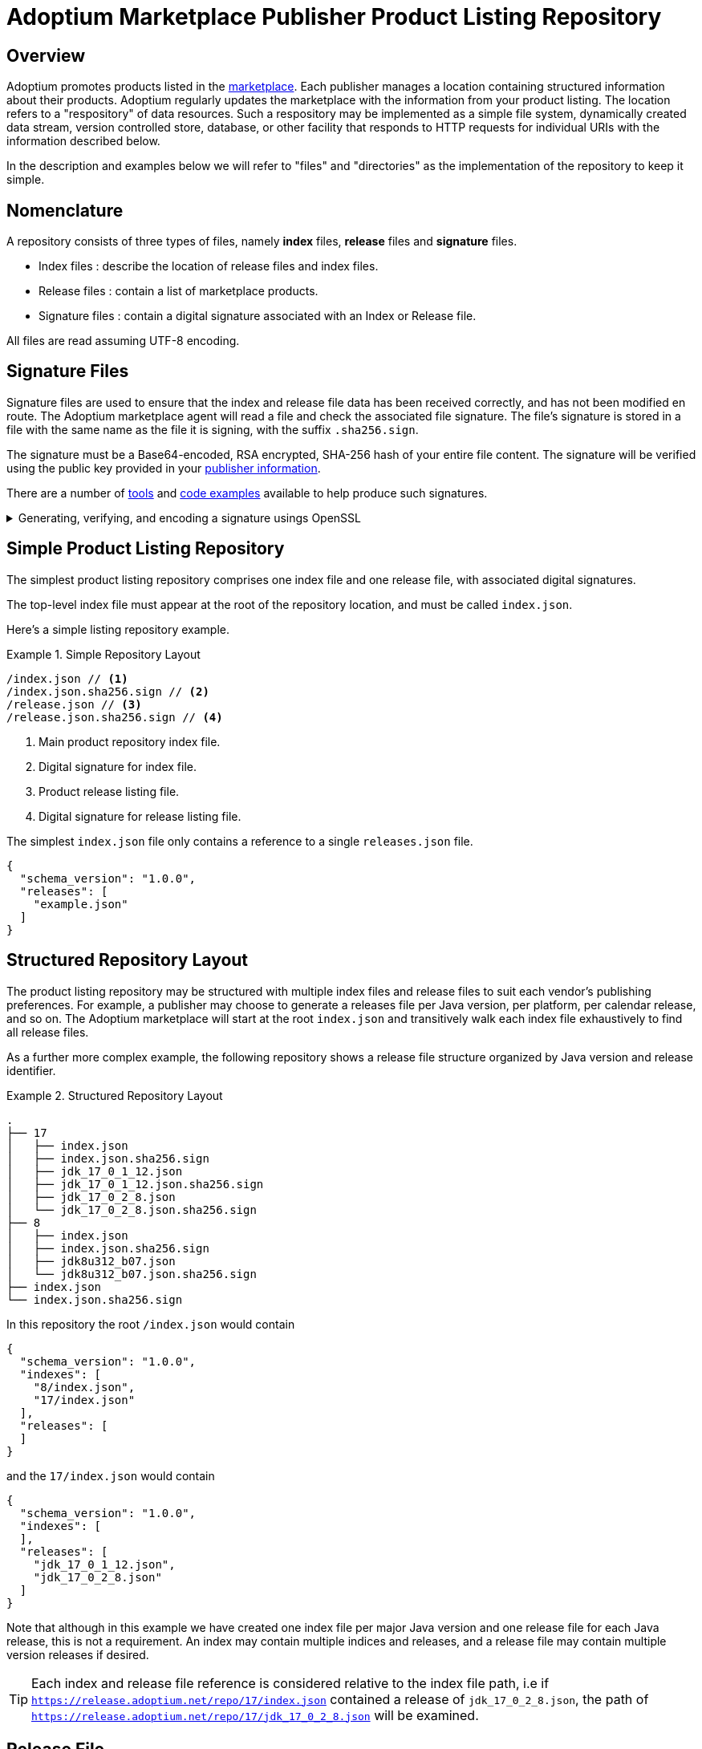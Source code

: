 = Adoptium Marketplace Publisher Product Listing Repository
:description: Adoptium Marketplace Publisher Product Listing Guide
:keywords: adoptium marketplace publisher listing guide
:orgname: Eclipse Adoptium
:lang: en
:page-authors: johnoliver, tellison, gdams


== Overview

Adoptium promotes products listed in the
link:/marketplace[marketplace].
Each publisher manages a location containing structured information about their products. Adoptium regularly updates the marketplace with the information from your product listing. The location refers to a "respository" of data resources. Such a respository may be implemented as a simple file system, dynamically created data stream, version controlled store, database, or other facility that responds to HTTP requests for individual URIs with the information described below.

In the description and examples below we will refer to "files" and "directories" as the implementation of the repository to keep it simple.

== Nomenclature

A repository consists of three types of files, namely *index* files, *release* files and *signature* files.

 * Index files : describe the location of release files and index files.
 * Release files : contain a list of marketplace products.
 * Signature files : contain a digital signature associated with an Index or Release file.
 
All files are read assuming UTF-8 encoding.
 
== Signature Files

Signature files are used to ensure that the index and release file data has been received correctly, and has not been modified en route. The Adoptium marketplace agent will read a file and check the associated file signature. The file's signature is stored in a file with the same name as the file it is signing, with the suffix `.sha256.sign`.

The signature must be a Base64-encoded, RSA encrypted, SHA-256 hash of your entire file content. The signature will be verified using the public key provided in your link:/docs/marketplace-guide#_providing_publisher_information[publisher information].

There are a number of
https://opensource.com/article/19/6/cryptography-basics-openssl-part-2[tools^]
and
https://www.baeldung.com/java-digital-signature[code examples^] available to help produce such signatures.

.Generating, verifying, and encoding a signature usings OpenSSL
[%collapsible]
====
[source, bash]
----
# Generate signature
openssl dgst -sha256 -sign private.pem -out index.json.sig index.json

# Verify
openssl dgst -sha256 -verify public.pem -signature index.json.sig index.json

#Base64 encode for publishing
cat index.json.sig | base64 -w 0 > index.json.sha256.sign
----
====


== Simple Product Listing Repository

The simplest product listing repository comprises one index file and one release file, with associated digital signatures.

The top-level index file must appear at the root of the repository location, and must be called `index.json`.

Here's a simple listing repository example.

.Simple Repository Layout
====
[source]
----
/index.json // <1>
/index.json.sha256.sign // <2>
/release.json // <3>
/release.json.sha256.sign // <4>
----
<1> Main product repository index file.
<2> Digital signature for index file.
<3> Product release listing file.
<4> Digital signature for release listing file.
====

The simplest `index.json` file only contains a reference to a single `releases.json` file.

[source, json]
{
  "schema_version": "1.0.0",
  "releases": [
    "example.json"
  ]
}


== Structured Repository Layout

The product listing repository may be structured with multiple index files and release files to suit each vendor's publishing preferences.  For example, a publisher may choose to generate a releases file per Java version, per platform, per calendar release, and so on. The Adoptium marketplace will start at the root `index.json` and transitively walk each index file exhaustively to find all release files.

As a further more complex example, the following repository shows a release file structure organized by Java version and release identifier.

.Structured Repository Layout
====
[source]
----
.
├── 17
│   ├── index.json
│   ├── index.json.sha256.sign
│   ├── jdk_17_0_1_12.json
│   ├── jdk_17_0_1_12.json.sha256.sign
│   ├── jdk_17_0_2_8.json
│   └── jdk_17_0_2_8.json.sha256.sign
├── 8
│   ├── index.json
│   ├── index.json.sha256.sign
│   ├── jdk8u312_b07.json
│   └── jdk8u312_b07.json.sha256.sign
├── index.json
└── index.json.sha256.sign
----
====

In this repository the root `/index.json` would contain

[source, json]
{
  "schema_version": "1.0.0",
  "indexes": [
    "8/index.json",
    "17/index.json"
  ],
  "releases": [
  ]
}

and the `17/index.json` would contain

[source, json]
{
  "schema_version": "1.0.0",
  "indexes": [
  ],
  "releases": [
    "jdk_17_0_1_12.json",
    "jdk_17_0_2_8.json"
  ]
}

Note that although in this example we have created one index file per major Java version and one release file for each Java release, this is not a requirement. An index may contain multiple indices and releases, and a release file may contain multiple version releases if desired.

TIP: Each index and release file reference is considered relative to the index file path, i.e if `https://release.adoptium.net/repo/17/index.json` contained a release of `jdk_17_0_2_8.json`, the path of `https://release.adoptium.net/repo/17/jdk_17_0_2_8.json` will be examined.


== Release File

The release file contains details about your products, including the Java version, target machine architcture, download location, test result location, and more. The name of the release file is not relevant to the Adoptium marketplace beyond being referenced from an index file as described above.

// TODO: fix up URL when schema moves to main branch
Your products' release file listing must adhere to the
https://github.com/adoptium/api.adoptium.net/tree/marketplace/marketplace[marketplace product JSON schema^], and Adoptium provides
https://github.com/adoptium/api.adoptium.net/blob/marketplace/marketplace/adoptium-marketplace-schema-tests/src/test/resources/net/adoptium/marketplace/schema/[examples^]
and
https://github.com/adoptium/api.adoptium.net/tree/marketplace/marketplace/adoptium-marketplace-schema[code^]
to help produce product listing data in the correct format.

The live Temurin release files are available in a our public https://github.com/adoptium/marketplace-data[marketplace data repository^] and serve as an example of what is expected.

== Repository Read and Marketplace Update Process

Adoptium typically retrieves the product listing information hourly, though this period is not guaranteed and may vary. Adoptium may consider your HTTP response
https://developer.mozilla.org/en-US/docs/Web/HTTP/Headers/Cache-Control[cache-control http headers^] such as ``max-age`` to guide the frequency of fetching the product listing. In turn the Adoptium request may specify a
https://developer.mozilla.org/en-US/docs/Web/HTTP/Conditional_requests[conditional request^]
for your listing file with headers such as
https://developer.mozilla.org/en-US/docs/Web/HTTP/Headers/If-Modified-Since[If-Modified-Since^] to help reduce workload.

A product listing file will be rejected if it does not adhere to the schema, or the signature does not verify the content successfully. We will contact you if the listing file is repeatedly failing these validation checks.

When read successfully, the new marketplace information replaces any previous information held for link:/docs/marketplace-guide#_providing_publisher_information[this vendor].

In summary, the update process proceeds as follows:

. The updater pulls the root index and verifies it against the signature.
. Further indexes, if any, are extracted from the index recursively until all indexes have been read and verified.
. The location of all release files are extracted from all the indexes.
. Each release file is pulled and validated against the corresponding signature.
. Release file information is parsed and validated according to the schema
. All product information is replaced in the marketplace for this vendor.
